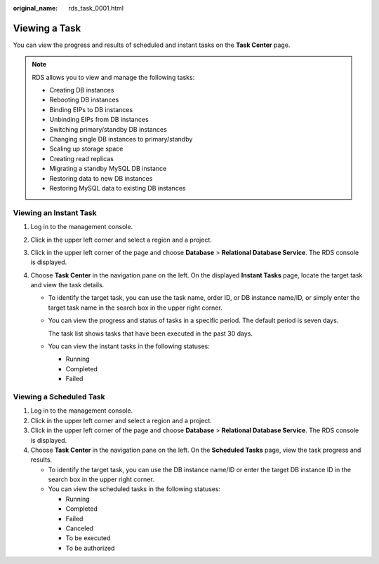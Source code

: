 :original_name: rds_task_0001.html

.. _rds_task_0001:

Viewing a Task
==============

You can view the progress and results of scheduled and instant tasks on the **Task Center** page.

.. note::

   RDS allows you to view and manage the following tasks:

   -  Creating DB instances
   -  Rebooting DB instances
   -  Binding EIPs to DB instances
   -  Unbinding EIPs from DB instances
   -  Switching primary/standby DB instances
   -  Changing single DB instances to primary/standby
   -  Scaling up storage space
   -  Creating read replicas
   -  Migrating a standby MySQL DB instance
   -  Restoring data to new DB instances
   -  Restoring MySQL data to existing DB instances

Viewing an Instant Task
-----------------------

#. Log in to the management console.
#. Click |image1| in the upper left corner and select a region and a project.
#. Click |image2| in the upper left corner of the page and choose **Database** > **Relational Database Service**. The RDS console is displayed.
#. Choose **Task Center** in the navigation pane on the left. On the displayed **Instant Tasks** page, locate the target task and view the task details.

   -  To identify the target task, you can use the task name, order ID, or DB instance name/ID, or simply enter the target task name in the search box in the upper right corner.

   -  You can view the progress and status of tasks in a specific period. The default period is seven days.

      The task list shows tasks that have been executed in the past 30 days.

   -  You can view the instant tasks in the following statuses:

      -  Running
      -  Completed
      -  Failed

Viewing a Scheduled Task
------------------------

#. Log in to the management console.
#. Click |image3| in the upper left corner and select a region and a project.
#. Click |image4| in the upper left corner of the page and choose **Database** > **Relational Database Service**. The RDS console is displayed.
#. Choose **Task Center** in the navigation pane on the left. On the **Scheduled Tasks** page, view the task progress and results.

   -  To identify the target task, you can use the DB instance name/ID or enter the target DB instance ID in the search box in the upper right corner.
   -  You can view the scheduled tasks in the following statuses:

      -  Running
      -  Completed
      -  Failed
      -  Canceled
      -  To be executed
      -  To be authorized

.. |image1| image:: /_static/images/en-us_image_0000001166476958.png
.. |image2| image:: /_static/images/en-us_image_0000001212196809.png
.. |image3| image:: /_static/images/en-us_image_0000001166476958.png
.. |image4| image:: /_static/images/en-us_image_0000001212196809.png
